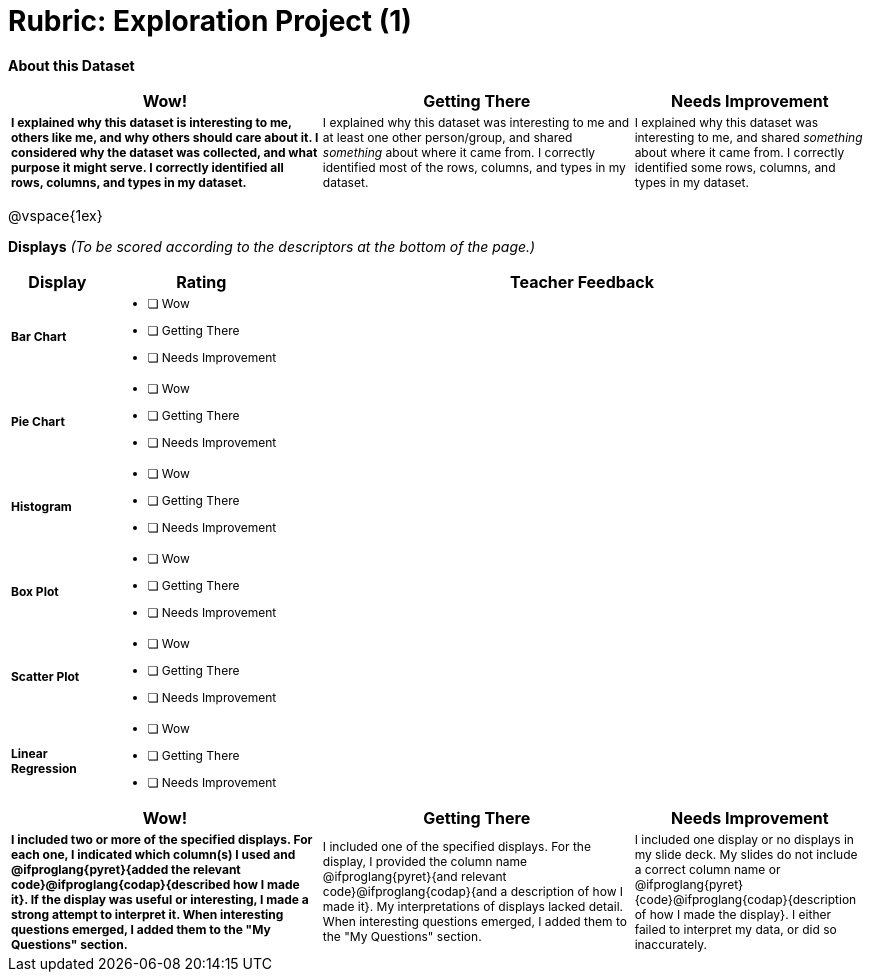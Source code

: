 [.landscape]
= Rubric: Exploration Project (1)

++++
<style>
	td { font-size: 9pt !important; }
	td:first-of-type { font-weight: bold !important; }
</style>
++++

*About this Dataset*

[cols="4,4,3", options="header"]
|===

| Wow!
| Getting There
| Needs Improvement

| I explained why this dataset is interesting to me, others like me, and why others should care about it. I considered why the dataset was collected, and what purpose it might serve. I correctly identified all rows, columns, and types in my dataset.
| I explained why this dataset was interesting to me and at least one other person/group, and shared _something_ about where it came from. I correctly identified most of the rows, columns, and types in my dataset.
| I explained why this dataset was interesting to me, and shared _something_ about where it came from. I correctly identified some rows, columns, and types in my dataset.
|===

@vspace{1ex}

*Displays* _(To be scored according to the descriptors at the bottom of the page.)_

[.FillVerticalSpace, cols=".^1a,2a,6a", options="header"]
|===

| Display
| Rating
| Teacher Feedback


| Bar Chart
| * [ ] Wow
* [ ] Getting There
* [ ] Needs Improvement
|


| Pie Chart
| * [ ] Wow
* [ ] Getting There
* [ ] Needs Improvement
|

| Histogram
| * [ ] Wow
* [ ] Getting There
* [ ] Needs Improvement
|

| Box Plot
| * [ ] Wow
* [ ] Getting There
* [ ] Needs Improvement
|

| Scatter Plot
| * [ ] Wow
* [ ] Getting There
* [ ] Needs Improvement
|

| Linear Regression
| * [ ] Wow
* [ ] Getting There
* [ ] Needs Improvement
|

|===

[cols="4,4,3", options="header"]
|===

| Wow!
| Getting There
| Needs Improvement

| I included two or more of the specified displays. For each one, I indicated which column(s) I used and @ifproglang{pyret}{added the relevant code}@ifproglang{codap}{described how I made it}. If the display was useful or interesting, I made a strong attempt to interpret it. When interesting questions emerged, I added them to the "My Questions" section.
| I included one of the specified displays. For the display, I provided the column name @ifproglang{pyret}{and relevant code}@ifproglang{codap}{and a description of how I made it}. My interpretations of displays lacked detail. When interesting questions emerged, I added them to the "My Questions" section.
| I included one display or no displays in my slide deck. My slides do not include a correct column name or @ifproglang{pyret}{code}@ifproglang{codap}{description of how I made the display}. I either failed to interpret my data, or did so inaccurately.

|===
